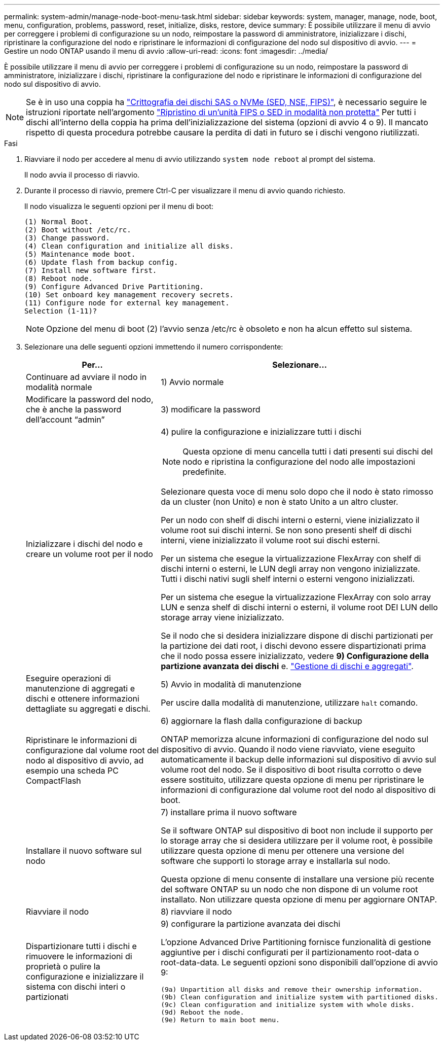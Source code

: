 ---
permalink: system-admin/manage-node-boot-menu-task.html 
sidebar: sidebar 
keywords: system, manager, manage, node, boot, menu, configuration, problems, password, reset, initialize, disks, restore, device 
summary: È possibile utilizzare il menu di avvio per correggere i problemi di configurazione su un nodo, reimpostare la password di amministratore, inizializzare i dischi, ripristinare la configurazione del nodo e ripristinare le informazioni di configurazione del nodo sul dispositivo di avvio. 
---
= Gestire un nodo ONTAP usando il menu di avvio
:allow-uri-read: 
:icons: font
:imagesdir: ../media/


[role="lead"]
È possibile utilizzare il menu di avvio per correggere i problemi di configurazione su un nodo, reimpostare la password di amministratore, inizializzare i dischi, ripristinare la configurazione del nodo e ripristinare le informazioni di configurazione del nodo sul dispositivo di avvio.


NOTE: Se è in uso una coppia ha link:https://docs.netapp.com/us-en/ontap/encryption-at-rest/support-storage-encryption-concept.html["Crittografia dei dischi SAS o NVMe (SED, NSE, FIPS)"], è necessario seguire le istruzioni riportate nell'argomento link:https://docs.netapp.com/us-en/ontap/encryption-at-rest/return-seds-unprotected-mode-task.html["Ripristino di un'unità FIPS o SED in modalità non protetta"] Per tutti i dischi all'interno della coppia ha prima dell'inizializzazione del sistema (opzioni di avvio 4 o 9). Il mancato rispetto di questa procedura potrebbe causare la perdita di dati in futuro se i dischi vengono riutilizzati.

.Fasi
. Riavviare il nodo per accedere al menu di avvio utilizzando `system node reboot` al prompt del sistema.
+
Il nodo avvia il processo di riavvio.

. Durante il processo di riavvio, premere Ctrl-C per visualizzare il menu di avvio quando richiesto.
+
Il nodo visualizza le seguenti opzioni per il menu di boot:

+
[listing]
----
(1) Normal Boot.
(2) Boot without /etc/rc.
(3) Change password.
(4) Clean configuration and initialize all disks.
(5) Maintenance mode boot.
(6) Update flash from backup config.
(7) Install new software first.
(8) Reboot node.
(9) Configure Advanced Drive Partitioning.
(10) Set onboard key management recovery secrets.
(11) Configure node for external key management.
Selection (1-11)?
----
+
[NOTE]
====
Opzione del menu di boot (2) l'avvio senza /etc/rc è obsoleto e non ha alcun effetto sul sistema.

====
. Selezionare una delle seguenti opzioni immettendo il numero corrispondente:
+
[cols="35,65"]
|===
| Per... | Selezionare... 


 a| 
Continuare ad avviare il nodo in modalità normale
 a| 
1) Avvio normale



 a| 
Modificare la password del nodo, che è anche la password dell'account "`admin`"
 a| 
3) modificare la password



 a| 
Inizializzare i dischi del nodo e creare un volume root per il nodo
 a| 
4) pulire la configurazione e inizializzare tutti i dischi

[NOTE]
====
Questa opzione di menu cancella tutti i dati presenti sui dischi del nodo e ripristina la configurazione del nodo alle impostazioni predefinite.

====
Selezionare questa voce di menu solo dopo che il nodo è stato rimosso da un cluster (non Unito) e non è stato Unito a un altro cluster.

Per un nodo con shelf di dischi interni o esterni, viene inizializzato il volume root sui dischi interni. Se non sono presenti shelf di dischi interni, viene inizializzato il volume root sui dischi esterni.

Per un sistema che esegue la virtualizzazione FlexArray con shelf di dischi interni o esterni, le LUN degli array non vengono inizializzate. Tutti i dischi nativi sugli shelf interni o esterni vengono inizializzati.

Per un sistema che esegue la virtualizzazione FlexArray con solo array LUN e senza shelf di dischi interni o esterni, il volume root DEI LUN dello storage array viene inizializzato.

Se il nodo che si desidera inizializzare dispone di dischi partizionati per la partizione dei dati root, i dischi devono essere dispartizionati prima che il nodo possa essere inizializzato, vedere *9) Configurazione della partizione avanzata dei dischi* e. link:../disks-aggregates/index.html["Gestione di dischi e aggregati"].



 a| 
Eseguire operazioni di manutenzione di aggregati e dischi e ottenere informazioni dettagliate su aggregati e dischi.
 a| 
5) Avvio in modalità di manutenzione

Per uscire dalla modalità di manutenzione, utilizzare `halt` comando.



 a| 
Ripristinare le informazioni di configurazione dal volume root del nodo al dispositivo di avvio, ad esempio una scheda PC CompactFlash
 a| 
6) aggiornare la flash dalla configurazione di backup

ONTAP memorizza alcune informazioni di configurazione del nodo sul dispositivo di avvio. Quando il nodo viene riavviato, viene eseguito automaticamente il backup delle informazioni sul dispositivo di avvio sul volume root del nodo. Se il dispositivo di boot risulta corrotto o deve essere sostituito, utilizzare questa opzione di menu per ripristinare le informazioni di configurazione dal volume root del nodo al dispositivo di boot.



 a| 
Installare il nuovo software sul nodo
 a| 
7) installare prima il nuovo software

Se il software ONTAP sul dispositivo di boot non include il supporto per lo storage array che si desidera utilizzare per il volume root, è possibile utilizzare questa opzione di menu per ottenere una versione del software che supporti lo storage array e installarla sul nodo.

Questa opzione di menu consente di installare una versione più recente del software ONTAP su un nodo che non dispone di un volume root installato. Non utilizzare questa opzione di menu per aggiornare ONTAP.



 a| 
Riavviare il nodo
 a| 
8) riavviare il nodo



 a| 
Dispartizionare tutti i dischi e rimuovere le informazioni di proprietà o pulire la configurazione e inizializzare il sistema con dischi interi o partizionati
 a| 
9) configurare la partizione avanzata dei dischi

L'opzione Advanced Drive Partitioning fornisce funzionalità di gestione aggiuntive per i dischi configurati per il partizionamento root-data o root-data-data. Le seguenti opzioni sono disponibili dall'opzione di avvio 9:

[listing]
----
(9a) Unpartition all disks and remove their ownership information.
(9b) Clean configuration and initialize system with partitioned disks.
(9c) Clean configuration and initialize system with whole disks.
(9d) Reboot the node.
(9e) Return to main boot menu.
----
|===

